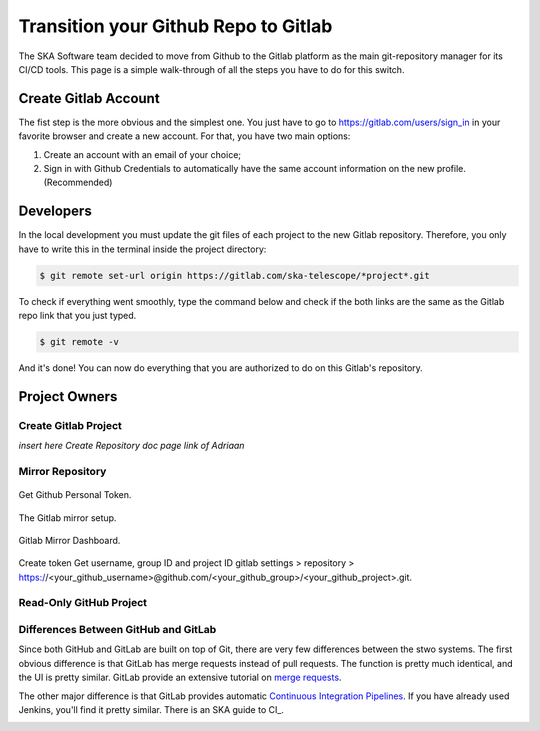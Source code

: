 =====================================
Transition your Github Repo to Gitlab
=====================================

The SKA Software team decided to move from Github to the Gitlab platform
as the main git-repository manager for its CI/CD tools. 
This page is a simple walk-through of all the steps you have to do for this switch.

Create Gitlab Account
=====================

The fist step is the more obvious and the simplest one. You just have to go to https://gitlab.com/users/sign_in
in your favorite browser and create a new account. For that, you have two main options: 

1. Create an account with an email of your choice;
2. Sign in with Github Credentials to automatically have the same account information on the new profile. (Recommended)


Developers
===========

In the local development you must update the git files of each project to the new Gitlab repository.
Therefore, you only have to write this in the terminal inside the project directory:

.. code:: bash

  $ git remote set-url origin https://gitlab.com/ska-telescope/*project*.git

To check if everything went smoothly, type the command below and check if the both links 
are the same as the Gitlab repo link that you just typed.

.. code:: bash

  $ git remote -v

And it's done! You can now do everything that you are authorized to do on this Gitlab's repository.

Project Owners
==================

Create Gitlab Project
---------------------------

*insert here Create Repository doc page link of Adriaan*

Mirror Repository
-----------------

.. _figure-1-person-token:

.. figure:: github_personal_token_2.png
   :scale: 40%
   :alt: Github Personal Token
   :align: center
   :figclass: figborder


   Get Github Personal Token.

.. _figure-2-mirror-setup:

.. figure:: gitlab-setup-mirror.png
   :scale: 40%
   :alt: Gitlab Mirror Setup
   :align: center
   :figclass: figborder


   The Gitlab mirror setup.

.. _figure-2-mirror-dashboard:

.. figure:: gitlab-mirror-successful.png
   :scale: 40%
   :alt: Gitlab Mirror Dashboard
   :align: center
   :figclass: figborder


   Gitlab Mirror Dashboard.


Create token
Get username, group ID and project ID
gitlab settings > repository > https://<your_github_username>@github.com/<your_github_group>/<your_github_project>.git.

..
  For an existing project, you can set up push mirroring as follows:

  Navigate to your project’s Settings > Repository and expand the Mirroring repositories section.
  Enter a repository URL.
  Select Push from the Mirror direction dropdown.
  Select an authentication method from the Authentication method dropdown, if necessary.
  Check the Only mirror protected branches box, if necessary.
  Click the Mirror repository button to save the configuration.
.. 
  Setting up a push mirror from GitLab to GitHub
  To set up a mirror from GitLab to GitHub, you need to follow these steps:

  Create a GitHub personal access token with the public_repo box checked.
  Fill in the Git repository URL field using this format: https://<your_github_username>@github.com/<your_github_group>/<your_github_project>.git.
  Fill in Password field with your GitHub personal access token.
  Click the Mirror repository button.
  The mirrored repository will be listed. For example, https://*****:*****@github.com/<your_github_group>/<your_github_project>.git.

  The repository will push soon. To force a push, click the appropriate button.

Read-Only GitHub Project
---------------------------

 ..
  https://help.github.com/en/articles/repository-permission-levels-for-an-organization


Differences Between GitHub and GitLab
--------------------------------------

Since both GitHub and GitLab are built on top of Git, there are very few differences between the stwo systems. The first obvious difference is that GitLab has merge requests instead of pull requests. The function is pretty much identical, and the UI is pretty similar. GitLab provide an extensive tutorial on `merge requests
<https://docs.gitlab.com/ee/user/project/merge_requests/>`_.

The other major difference is that GitLab provides automatic `Continuous Integration Pipelines
<https://docs.gitlab.com/ee/ci/>`_. If you have already used Jenkins, you'll find it pretty similar. There is an SKA guide to CI_.

.. _continuousintegration:

